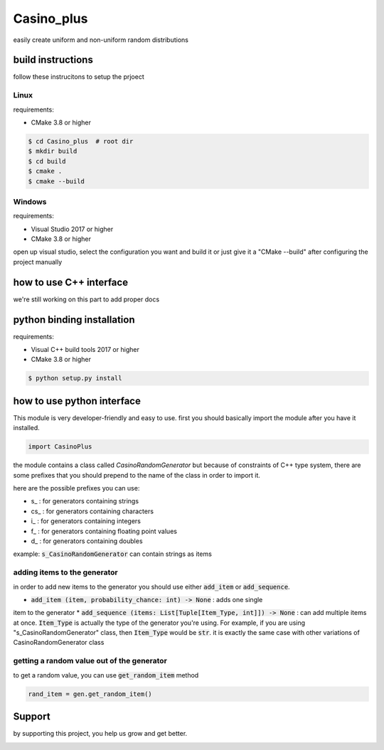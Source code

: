 Casino_plus
==============
easily create uniform and non-uniform random distributions

build instructions
-----------------------
follow these instrucitons to setup the prjoect


Linux
~~~~~~
requirements:

- CMake 3.8 or higher

.. code:: bash

   $ cd Casino_plus  # root dir
   $ mkdir build
   $ cd build
   $ cmake .
   $ cmake --build


Windows
~~~~~~~
requirements:

- Visual Studio 2017 or higher
- CMake 3.8 or higher

open up visual studio, select the configuration you want and build it
or just give it a "CMake --build" after configuring the project manually

how to use C++ interface
-------------------------
we're still working on this part to add proper docs

python binding installation
----------------------------
requirements:

- Visual C++ build tools 2017 or higher
- CMake 3.8 or higher

.. code:: bash

 $ python setup.py install


how to use python interface
----------------------------
This module is very developer-friendly and easy to use.
first you should basically import the module after you have
it installed.

.. code:: python

 import CasinoPlus


the module contains a class called `CasinoRandomGenerator` but because
of constraints of C++ type system, there are some prefixes that you should
prepend to the name of the class in order to import it.  

here are the possible prefixes you can use:

- s_ : for generators containing strings
- cs_ : for generators containing characters
- i_ : for generators containing integers
- f_ : for generators containing floating point values
- d_ : for generators containing doubles

example: :code:`s_CasinoRandomGenerator` can contain strings as items

adding items to the generator
~~~~~~~~~~~~~~~~~~~~~~~~~~~~~~
in order to add new items to the generator you should use either
:code:`add_item` or :code:`add_sequence`.

- :code:`add_item (item, probability_chance: int) -> None` : adds one single 
item to the generator
* :code:`add_sequence (items: List[Tuple[Item_Type, int]]) -> None` : can add
multiple items at once. :code:`Item_Type` is actually the type of the generator
you're using. For example, if you are using "s_CasinoRandomGenerator" class,
then :code:`Item_Type` would be :code:`str`. it is exactly the same case with other
variations of CasinoRandomGenerator class

getting a random value out of the generator
~~~~~~~~~~~~~~~~~~~~~~~~~~~~~~~~~~~~~~~~~~~~
to get a random value, you can use :code:`get_random_item` method

.. code:: python

 rand_item = gen.get_random_item()


Support
--------
by supporting this project, you help us grow and get better.

.. image:: https://coffeebede.ir/DashboardTemplateV2/app-assets/images/banner/default-yellow.svg
   :target: https://coffeebede.ir/buycoffee/ashkan_mohammadi
